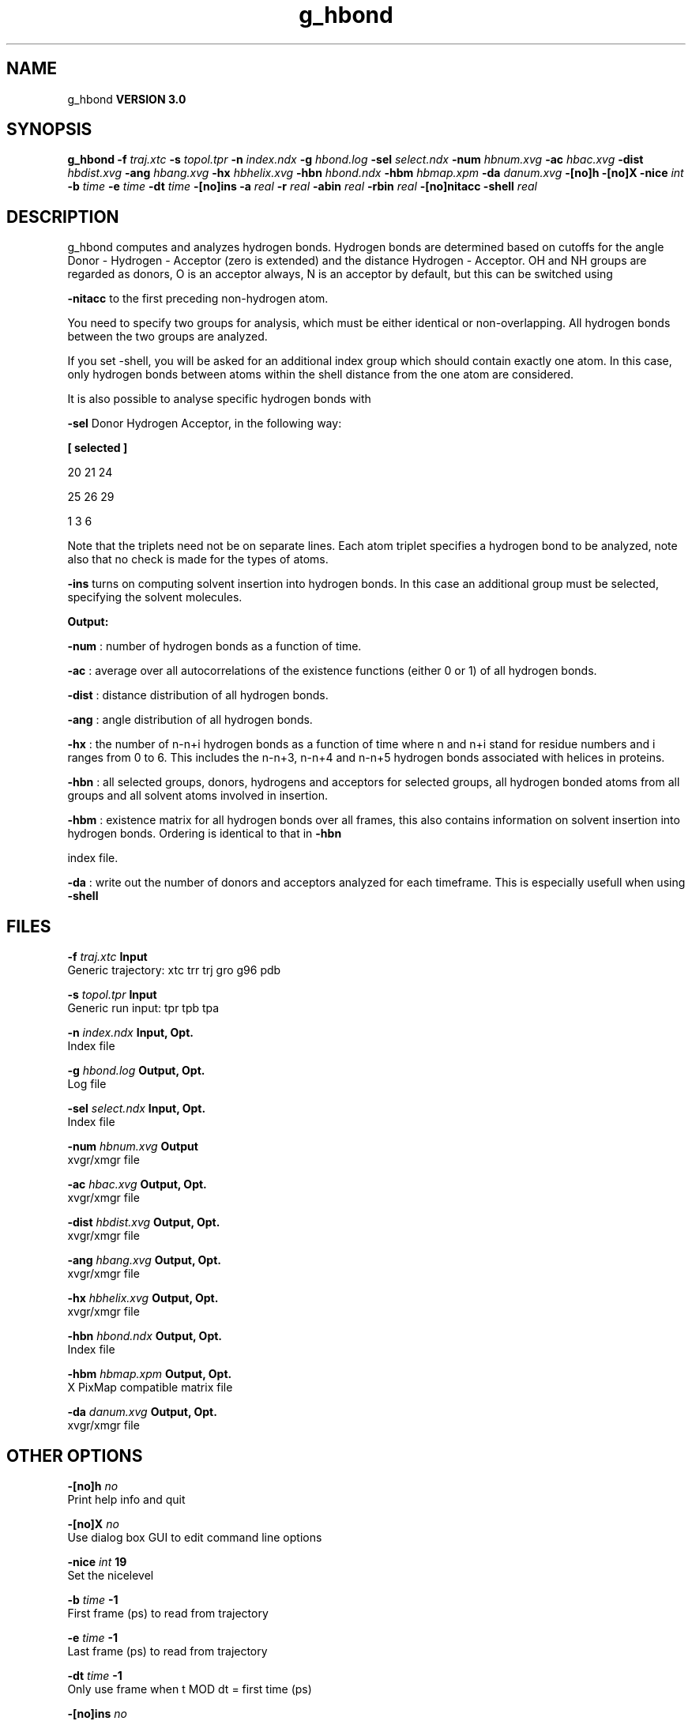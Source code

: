 .TH g_hbond 1 "Tue 15 May 2001"
.SH NAME
g_hbond
.B VERSION 3.0
.SH SYNOPSIS
\f3g_hbond\fP
.BI "-f" " traj.xtc "
.BI "-s" " topol.tpr "
.BI "-n" " index.ndx "
.BI "-g" " hbond.log "
.BI "-sel" " select.ndx "
.BI "-num" " hbnum.xvg "
.BI "-ac" " hbac.xvg "
.BI "-dist" " hbdist.xvg "
.BI "-ang" " hbang.xvg "
.BI "-hx" " hbhelix.xvg "
.BI "-hbn" " hbond.ndx "
.BI "-hbm" " hbmap.xpm "
.BI "-da" " danum.xvg "
.BI "-[no]h" ""
.BI "-[no]X" ""
.BI "-nice" " int "
.BI "-b" " time "
.BI "-e" " time "
.BI "-dt" " time "
.BI "-[no]ins" ""
.BI "-a" " real "
.BI "-r" " real "
.BI "-abin" " real "
.BI "-rbin" " real "
.BI "-[no]nitacc" ""
.BI "-shell" " real "
.SH DESCRIPTION
g_hbond computes and analyzes hydrogen bonds. Hydrogen bonds are
determined based on cutoffs for the angle Donor - Hydrogen - Acceptor
(zero is extended) and the distance Hydrogen - Acceptor.
OH and NH groups are regarded as donors, O is an acceptor always,
N is an acceptor by default, but this can be switched using

.B -nitacc
. Dummy hydrogen atoms are assumed to be connected
to the first preceding non-hydrogen atom.


You need to specify two groups for analysis, which must be either
identical or non-overlapping. All hydrogen bonds between the two
groups are analyzed.


If you set -shell, you will be asked for an additional index group
which should contain exactly one atom. In this case, only hydrogen
bonds between atoms within the shell distance from the one atom are
considered.

It is also possible to analyse specific hydrogen bonds with

.B -sel
. This index file must contain a group of atom triplets
Donor Hydrogen Acceptor, in the following way:



.B 
[ selected ]

     20    21    24

     25    26    29

      1     3     6




Note that the triplets need not be on separate lines.
Each atom triplet specifies a hydrogen bond to be analyzed,
note also that no check is made for the types of atoms.



.B -ins
turns on computing solvent insertion into hydrogen bonds.
In this case an additional group must be selected, specifying the
solvent molecules.



.B Output:



.B -num
:  number of hydrogen bonds as a function of time.


.B -ac
:   average over all autocorrelations of the existence
functions (either 0 or 1) of all hydrogen bonds.


.B -dist
: distance distribution of all hydrogen bonds.


.B -ang
:  angle distribution of all hydrogen bonds.


.B -hx
:   the number of n-n+i hydrogen bonds as a function of time
where n and n+i stand for residue numbers and i ranges from 0 to 6.
This includes the n-n+3, n-n+4 and n-n+5 hydrogen bonds associated
with helices in proteins.


.B -hbn
:  all selected groups, donors, hydrogens and acceptors
for selected groups, all hydrogen bonded atoms from all groups and
all solvent atoms involved in insertion.


.B -hbm
:  existence matrix for all hydrogen bonds over all
frames, this also contains information on solvent insertion
into hydrogen bonds. Ordering is identical to that in 
.B -hbn

index file.


.B -da
: write out the number of donors and acceptors analyzed for
each timeframe. This is especially usefull when using 
.B -shell
.
.SH FILES
.BI "-f" " traj.xtc" 
.B Input
 Generic trajectory: xtc trr trj gro g96 pdb 

.BI "-s" " topol.tpr" 
.B Input
 Generic run input: tpr tpb tpa 

.BI "-n" " index.ndx" 
.B Input, Opt.
 Index file 

.BI "-g" " hbond.log" 
.B Output, Opt.
 Log file 

.BI "-sel" " select.ndx" 
.B Input, Opt.
 Index file 

.BI "-num" " hbnum.xvg" 
.B Output
 xvgr/xmgr file 

.BI "-ac" " hbac.xvg" 
.B Output, Opt.
 xvgr/xmgr file 

.BI "-dist" " hbdist.xvg" 
.B Output, Opt.
 xvgr/xmgr file 

.BI "-ang" " hbang.xvg" 
.B Output, Opt.
 xvgr/xmgr file 

.BI "-hx" " hbhelix.xvg" 
.B Output, Opt.
 xvgr/xmgr file 

.BI "-hbn" " hbond.ndx" 
.B Output, Opt.
 Index file 

.BI "-hbm" " hbmap.xpm" 
.B Output, Opt.
 X PixMap compatible matrix file 

.BI "-da" " danum.xvg" 
.B Output, Opt.
 xvgr/xmgr file 

.SH OTHER OPTIONS
.BI "-[no]h"  "    no"
 Print help info and quit

.BI "-[no]X"  "    no"
 Use dialog box GUI to edit command line options

.BI "-nice"  " int" " 19" 
 Set the nicelevel

.BI "-b"  " time" "     -1" 
 First frame (ps) to read from trajectory

.BI "-e"  " time" "     -1" 
 Last frame (ps) to read from trajectory

.BI "-dt"  " time" "     -1" 
 Only use frame when t MOD dt = first time (ps)

.BI "-[no]ins"  "    no"
 Analyze solvent insertion

.BI "-a"  " real" "     60" 
 Cutoff angle (degrees, Donor - Hydrogen - Acceptor)

.BI "-r"  " real" "   0.25" 
 Cutoff radius (nm, Hydrogen - Acceptor)

.BI "-abin"  " real" "      1" 
 Binwidth angle distribution (degrees)

.BI "-rbin"  " real" "  0.005" 
 Binwidth distance distribution (nm)

.BI "-[no]nitacc"  "   yes"
 Regard nitrogen atoms as acceptors

.BI "-shell"  " real" "     -1" 
 when  0, only calculate hydrogen bonds within  nm shell around one particle

